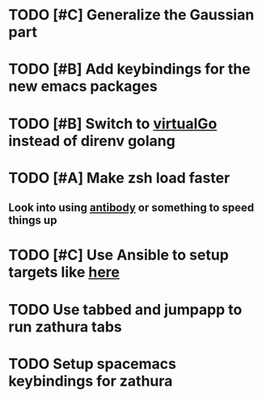 
* TODO [#C] Generalize the Gaussian part
* TODO [#B] Add keybindings for the new emacs packages 
* TODO [#B] Switch to [[https://github.com/GetStream/vg][virtualGo]] instead of direnv golang
* TODO [#A] Make zsh load faster
** Look into using [[https://github.com/getantibody/antibody][antibody]]  or something to speed things up
* TODO [#C] Use Ansible to setup targets like [[https://github.com/eoli3n/dotfiles][here]] 
* TODO Use tabbed and jumpapp to run zathura tabs
* TODO Setup spacemacs keybindings for zathura
